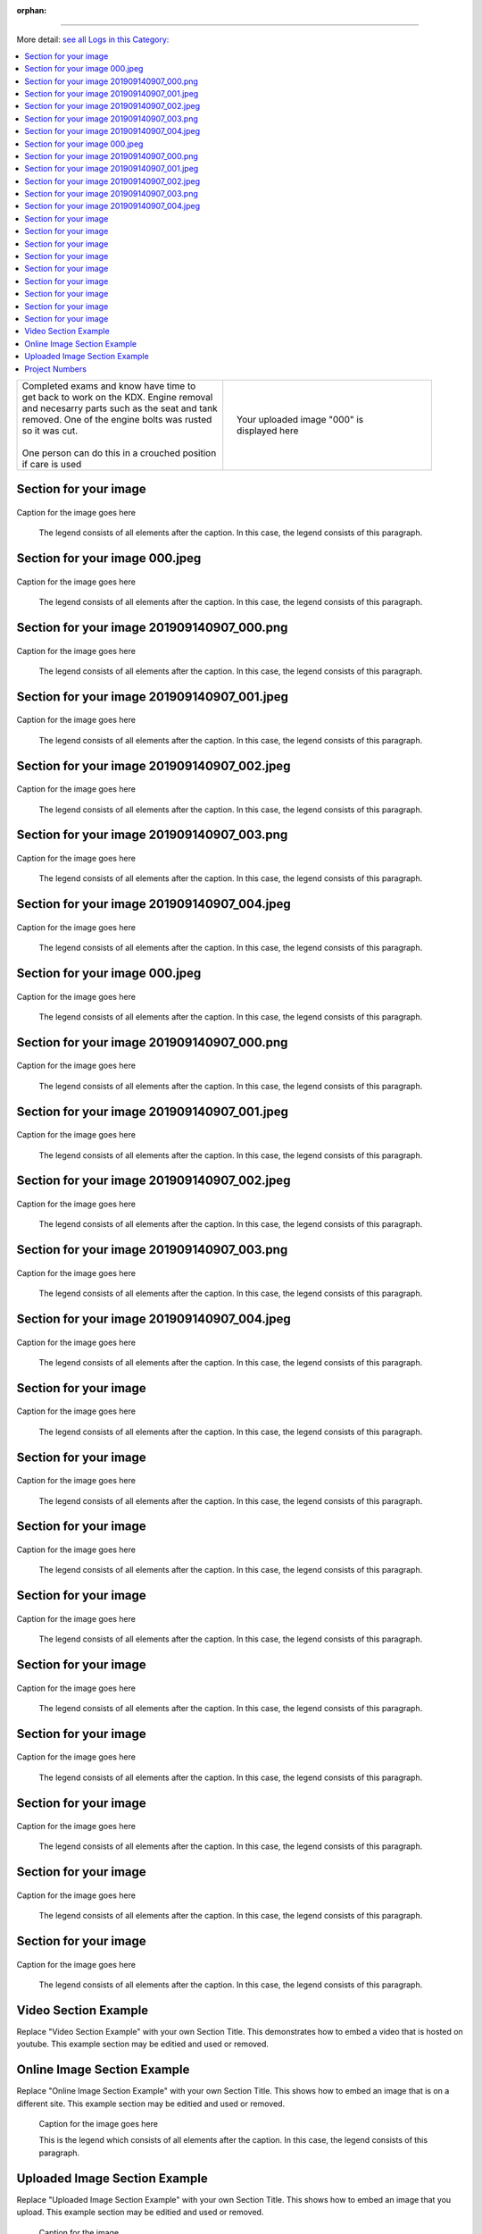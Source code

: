 :orphan:


.. START - 


 --- 
=====


.. END - 


.. START - 


More detail: `see all Logs in this Category:  <_logs.html>`__


.. END - 


.. contents::
   :local:
   :depth: 1

.. START - 

  More detail: `see all Logs in this Category:  <_logs.html>`__

.. END - 


.. raw:: html

    <!--
    .. START - 
    More detail: `see this entire Log Entry <.html>`__
    .. END - 
    -->

    <!--
    .. START - 
    More detail: `see this entire Log Entry <.html>`__ or `see all Logs in this Category:  <_logs.html>`__
    .. END - 
    -->

.. START - 

+--------------------------------------------------+------------------------------------------------------------------------------------------------------------------------------------------------------+
| | Completed exams and know have time to          | .. figure:: ./_static/images/^000.jpeg                                                                                                               |
| | get back to work on the KDX. Engine removal    |    :align: right                                                                                                                                     |
| | and necesarry parts such as the seat and tank  |    :figwidth: 300px                                                                                                                                  |
| | removed. One of the engine bolts was rusted    |    :target: ./_static/images/^000.jpeg                                                                                                               |
| | so it was cut.                                 |                                                                                                                                                      |
| |                                                |    Your uploaded image "000" is displayed here                                                                                                       |
| | One person can do this in a crouched position  |                                                                                                                                                      |
| | if care is used                                |                                                                                                                                                      |
+--------------------------------------------------+------------------------------------------------------------------------------------------------------------------------------------------------------+

.. END - 


Section for your image
-----------------------

.. figure:: ./_static/images/000.jpeg
   :scale: 50%
   :alt: 000.jpeg

Caption for the image goes here

   The legend consists of all elements after the caption.  In this
   case, the legend consists of this paragraph.

Section for your image 000.jpeg
-------------------------------

.. figure:: ./_static/images/20190815.0807.kdx175.Frame.Tire_mounting.Log.Main_Shop^000.jpeg
   :scale: 50%
   :alt: 20190815.0807.kdx175.Frame.Tire_mounting.Log.Main_Shop^000.jpeg

Caption for the image goes here

   The legend consists of all elements after the caption.  In this
   case, the legend consists of this paragraph.

Section for your image 201909140907_000.png
-------------------------------------------

.. figure:: ./_static/images/20190815.0807.kdx175.Frame.Tire_mounting.Log.Main_Shop^201909140907_000.png
   :scale: 50%
   :alt: 20190815.0807.kdx175.Frame.Tire_mounting.Log.Main_Shop^201909140907_000.png

Caption for the image goes here

   The legend consists of all elements after the caption.  In this
   case, the legend consists of this paragraph.

Section for your image 201909140907_001.jpeg
--------------------------------------------

.. figure:: ./_static/images/20190815.0807.kdx175.Frame.Tire_mounting.Log.Main_Shop^201909140907_001.jpeg
   :scale: 50%
   :alt: 20190815.0807.kdx175.Frame.Tire_mounting.Log.Main_Shop^201909140907_001.jpeg

Caption for the image goes here

   The legend consists of all elements after the caption.  In this
   case, the legend consists of this paragraph.

Section for your image 201909140907_002.jpeg
--------------------------------------------

.. figure:: ./_static/images/20190815.0807.kdx175.Frame.Tire_mounting.Log.Main_Shop^201909140907_002.jpeg
   :scale: 50%
   :alt: 20190815.0807.kdx175.Frame.Tire_mounting.Log.Main_Shop^201909140907_002.jpeg

Caption for the image goes here

   The legend consists of all elements after the caption.  In this
   case, the legend consists of this paragraph.

Section for your image 201909140907_003.png
-------------------------------------------

.. figure:: ./_static/images/20190815.0807.kdx175.Frame.Tire_mounting.Log.Main_Shop^201909140907_003.png
   :scale: 50%
   :alt: 20190815.0807.kdx175.Frame.Tire_mounting.Log.Main_Shop^201909140907_003.png

Caption for the image goes here

   The legend consists of all elements after the caption.  In this
   case, the legend consists of this paragraph.

Section for your image 201909140907_004.jpeg
--------------------------------------------

.. figure:: ./_static/images/20190815.0807.kdx175.Frame.Tire_mounting.Log.Main_Shop^201909140907_004.jpeg
   :scale: 50%
   :alt: 20190815.0807.kdx175.Frame.Tire_mounting.Log.Main_Shop^201909140907_004.jpeg

Caption for the image goes here

   The legend consists of all elements after the caption.  In this
   case, the legend consists of this paragraph.

Section for your image 000.jpeg
-------------------------------

.. figure:: ./_static/images/20190915.1100.kdx175.Body.Sanding.Log.Main_Shop^000.jpeg
   :scale: 50%
   :alt: 20190915.1100.kdx175.Body.Sanding.Log.Main_Shop^000.jpeg

Caption for the image goes here

   The legend consists of all elements after the caption.  In this
   case, the legend consists of this paragraph.

Section for your image 201909140907_000.png
-------------------------------------------

.. figure:: ./_static/images/20190915.1100.kdx175.Body.Sanding.Log.Main_Shop^201909140907_000.png
   :scale: 50%
   :alt: 20190915.1100.kdx175.Body.Sanding.Log.Main_Shop^201909140907_000.png

Caption for the image goes here

   The legend consists of all elements after the caption.  In this
   case, the legend consists of this paragraph.

Section for your image 201909140907_001.jpeg
--------------------------------------------

.. figure:: ./_static/images/20190915.1100.kdx175.Body.Sanding.Log.Main_Shop^201909140907_001.jpeg
   :scale: 50%
   :alt: 20190915.1100.kdx175.Body.Sanding.Log.Main_Shop^201909140907_001.jpeg

Caption for the image goes here

   The legend consists of all elements after the caption.  In this
   case, the legend consists of this paragraph.

Section for your image 201909140907_002.jpeg
--------------------------------------------

.. figure:: ./_static/images/20190915.1100.kdx175.Body.Sanding.Log.Main_Shop^201909140907_002.jpeg
   :scale: 50%
   :alt: 20190915.1100.kdx175.Body.Sanding.Log.Main_Shop^201909140907_002.jpeg

Caption for the image goes here

   The legend consists of all elements after the caption.  In this
   case, the legend consists of this paragraph.

Section for your image 201909140907_003.png
-------------------------------------------

.. figure:: ./_static/images/20190915.1100.kdx175.Body.Sanding.Log.Main_Shop^201909140907_003.png
   :scale: 50%
   :alt: 20190915.1100.kdx175.Body.Sanding.Log.Main_Shop^201909140907_003.png

Caption for the image goes here

   The legend consists of all elements after the caption.  In this
   case, the legend consists of this paragraph.

Section for your image 201909140907_004.jpeg
--------------------------------------------

.. figure:: ./_static/images/20190915.1100.kdx175.Body.Sanding.Log.Main_Shop^201909140907_004.jpeg
   :scale: 50%
   :alt: 20190915.1100.kdx175.Body.Sanding.Log.Main_Shop^201909140907_004.jpeg

Caption for the image goes here

   The legend consists of all elements after the caption.  In this
   case, the legend consists of this paragraph.

Section for your image
-----------------------

.. figure:: ./_static/images/extract.jpeg
   :scale: 50%
   :alt: extract.jpeg

Caption for the image goes here

   The legend consists of all elements after the caption.  In this
   case, the legend consists of this paragraph.

Section for your image
-----------------------

.. figure:: ./_static/images/img
   :scale: 50%
   :alt: img

Caption for the image goes here

   The legend consists of all elements after the caption.  In this
   case, the legend consists of this paragraph.

Section for your image
-----------------------

.. figure:: ./_static/images/index.html
   :scale: 50%
   :alt: index.html

Caption for the image goes here

   The legend consists of all elements after the caption.  In this
   case, the legend consists of this paragraph.

Section for your image
-----------------------

.. figure:: ./_static/images/mess.jpeg
   :scale: 50%
   :alt: mess.jpeg

Caption for the image goes here

   The legend consists of all elements after the caption.  In this
   case, the legend consists of this paragraph.

Section for your image
-----------------------

.. figure:: ./_static/images/out.jpeg
   :scale: 50%
   :alt: out.jpeg

Caption for the image goes here

   The legend consists of all elements after the caption.  In this
   case, the legend consists of this paragraph.

Section for your image
-----------------------

.. figure:: ./_static/images/spokes.jpeg
   :scale: 50%
   :alt: spokes.jpeg

Caption for the image goes here

   The legend consists of all elements after the caption.  In this
   case, the legend consists of this paragraph.

Section for your image
-----------------------

.. figure:: ./_static/images/tools.png
   :scale: 50%
   :alt: tools.png

Caption for the image goes here

   The legend consists of all elements after the caption.  In this
   case, the legend consists of this paragraph.

Section for your image
-----------------------

.. figure:: ./_static/images/wiring (copy).png
   :scale: 50%
   :alt: wiring (copy).png

Caption for the image goes here

   The legend consists of all elements after the caption.  In this
   case, the legend consists of this paragraph.

Section for your image
-----------------------

.. figure:: ./_static/images/wiring.png
   :scale: 50%
   :alt: wiring.png

Caption for the image goes here

   The legend consists of all elements after the caption.  In this
   case, the legend consists of this paragraph.

Video Section Example
---------------------

Replace "Video Section Example" with your own Section Title.
This demonstrates how to embed a video that is hosted on youtube.
This example section may be editied and used or removed.


.. raw:: html

    <div style="text-align: center; margin-bottom: 2em;">
    <iframe width="100%" height="350" src="https://www.youtube.com/embed/JKCC4Tcx18A?rel=0" frameborder="0" allow="autoplay; encrypted-media" allowfullscreen></iframe>
    </div>

Online Image Section Example
----------------------------

Replace "Online Image Section Example" with your own Section Title.
This shows how to embed an image that is on a different site.
This example section may be editied and used or removed.


.. figure:: https://secure.zeald.com/site/bearingses/images/items/NR_BALL_BEARING.jpg
   :target: https://secure.zeald.com/site/bearingses/images/items/NR_BALL_BEARING.jpg
   :alt: one ball bearing required

   Caption for the image goes here

   This is the legend which consists of all elements after the caption.  In this
   case, the legend consists of this paragraph.

Uploaded Image Section Example
------------------------------

Replace "Uploaded Image Section Example" with your own Section Title.
This shows how to embed an image that you upload.
This example section may be editied and used or removed.


.. figure:: ./_static/images/spokes.jpeg
   :scale: 50 %
   :alt: map to buried treasure

   Caption for the image

   This is the legend which consists of all elements after the caption.  In this
   case, the legend consists of this paragraph.


Project Numbers
---------------


.. raw:: html

    <script type="text/javascript" class="init">
  $(document).ready(function() {
    var table = $('#example').DataTable({
      "paging":   false,
      "searching":   false,
      "initComplete": function (settings, json) {
        this.api().columns('.sum').every(function () {
            var column = this;
            var sum = column
               .data()
               .reduce(function (a, b) {
                   a = parseFloat(a, 10);
                   if(isNaN(a)){ a = 0; }
                   b = parseFloat(b, 10);
                   if(isNaN(b)){ b = 0; }
                   return a + b;
               });
            $(column.footer()).html(sum);
        });
      }
    });
    });
    </script>
    <table id="example" class="display table table-bordered" style="width:100%">
    <thead>
    <tr>
    <th> 
    #  </th><th align="left"> Parts & 3rd-party Labor</th><th align="left"> Source         </th><th class="sum">       Cost</th><th class="sum">My Time</th>
    </tr>
    </thead>
    <tfoot>
        <tr>
            <th></th>
            <th></th>
            <th align="right">Sums</th>
            <th align="right"></th>
            <th align="right"></th>
        </tr>
    </tfoot>
    <tbody>
    <!-- START -  -->


.. raw:: html

    <tr>
    <td> 1  </td><td> no parts or tools bought   </td><td>                                                            </td><td align="right">           </td><th  align="right">       </th>
    </tr>
    <!-- END -  -->


.. raw:: html

    </tbody>
    </table>
